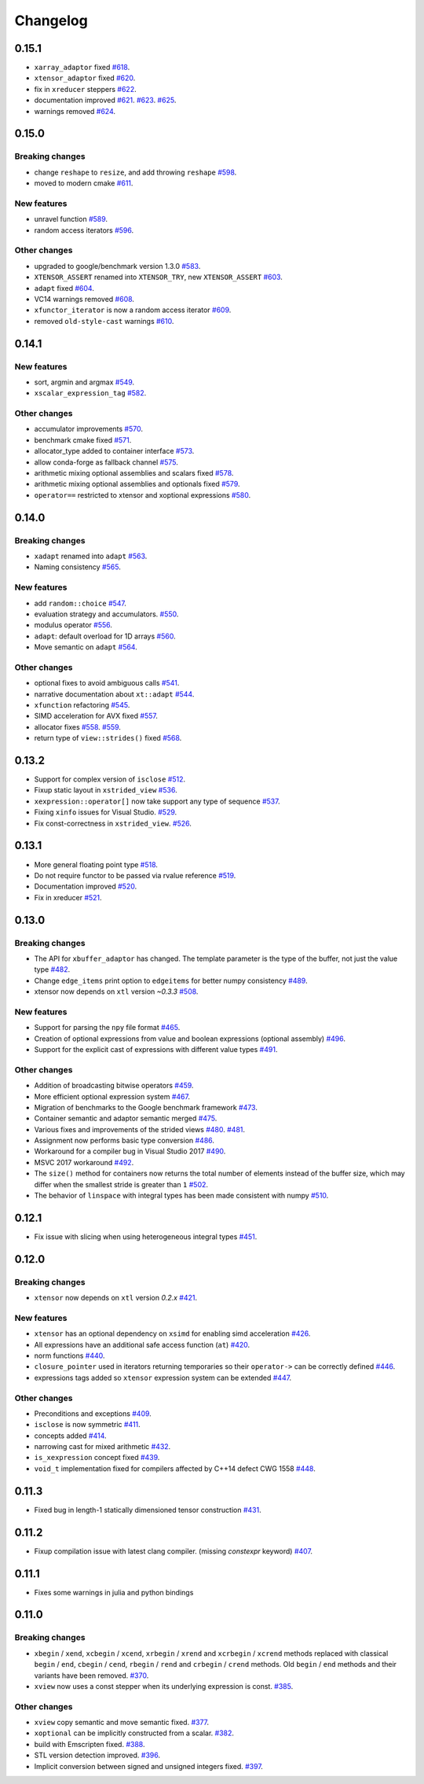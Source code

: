 .. Copyright (c) 2016, Johan Mabille, Sylvain Corlay and Wolf Vollprecht

   Distributed under the terms of the BSD 3-Clause License.

   The full license is in the file LICENSE, distributed with this software.

Changelog
=========

0.15.1
------

- ``xarray_adaptor`` fixed
  `#618 <https://github.com/QuantStack/xtensor/pull/618>`_.
- ``xtensor_adaptor`` fixed
  `#620 <https://github.com/QuantStack/xtensor/pull/620>`_.
- fix in ``xreducer`` steppers
  `#622 <https://github.com/QuantStack/xtensor/pull/622>`_.
- documentation improved
  `#621 <https://github.com/QuantStack/xtensor/pull/621>`_.
  `#623 <https://github.com/QuantStack/xtensor/pull/623>`_.
  `#625 <https://github.com/QuantStack/xtensor/pull/625>`_.
- warnings removed
  `#624 <https://github.com/QuantStack/xtensor/pull/624>`_.

0.15.0
------

Breaking changes
~~~~~~~~~~~~~~~~

- change ``reshape`` to ``resize``, and add throwing ``reshape``
  `#598 <https://github.com/QuantStack/xtensor/pull/598>`_.
- moved to modern cmake
  `#611 <https://github.com/QuantStack/xtensor/pull/611>`_.

New features
~~~~~~~~~~~~

- unravel function
  `#589 <https://github.com/QuantStack/xtensor/pull/589>`_.
- random access iterators
  `#596 <https://github.com/QuantStack/xtensor/pull/596>`_.


Other changes
~~~~~~~~~~~~~

- upgraded to google/benchmark version 1.3.0
  `#583 <https://github.com/QuantStack/xtensor/pull/583>`_.
- ``XTENSOR_ASSERT`` renamed into ``XTENSOR_TRY``, new ``XTENSOR_ASSERT``
  `#603 <https://github.com/QuantStack/xtensor/pull/603>`_.
- ``adapt`` fixed
  `#604 <https://github.com/QuantStack/xtensor/pull/604>`_.
- VC14 warnings removed
  `#608 <https://github.com/QuantStack/xtensor/pull/608>`_.
- ``xfunctor_iterator`` is now a random access iterator
  `#609 <https://github.com/QuantStack/xtensor/pull/609>`_.
- removed ``old-style-cast`` warnings
  `#610 <https://github.com/QuantStack/xtensor/pull/610>`_.

0.14.1
------

New features
~~~~~~~~~~~~

- sort, argmin and argmax
  `#549 <https://github.com/QuantStack/xtensor/pull/549>`_.
- ``xscalar_expression_tag``
  `#582 <https://github.com/QuantStack/xtensor/pull/582>`_.

Other changes
~~~~~~~~~~~~~

- accumulator improvements
  `#570 <https://github.com/QuantStack/xtensor/pull/570>`_.
- benchmark cmake fixed
  `#571 <https://github.com/QuantStack/xtensor/pull/571>`_.
- allocator_type added to container interface
  `#573 <https://github.com/QuantStack/xtensor/pull/573>`_.
- allow conda-forge as fallback channel
  `#575 <https://github.com/QuantStack/xtensor/pull/575>`_.
- arithmetic mixing optional assemblies and scalars fixed
  `#578 <https://github.com/QuantStack/xtensor/pull/578>`_.
- arithmetic mixing optional assemblies and optionals fixed
  `#579 <https://github.com/QuantStack/xtensor/pull/579>`_.
- ``operator==`` restricted to xtensor and xoptional expressions
  `#580 <https://github.com/QuantStack/xtensor/pull/580>`_.

0.14.0
------

Breaking changes
~~~~~~~~~~~~~~~~

- ``xadapt`` renamed into ``adapt``
  `#563 <https://github.com/QuantStack/xtensor/pull/563>`_.
- Naming consistency
  `#565 <https://github.com/QuantStack/xtensor/pull/565>`_.

New features
~~~~~~~~~~~~

- add ``random::choice``
  `#547 <https://github.com/QuantStack/xtensor/pull/547>`_.
- evaluation strategy and accumulators.
  `#550 <https://github.com/QuantStack/xtensor/pull/550>`_.
- modulus operator
  `#556 <https://github.com/QuantStack/xtensor/pull/556>`_.
- ``adapt``: default overload for 1D arrays
  `#560 <https://github.com/QuantStack/xtensor/pull/560>`_.
- Move semantic on ``adapt``
  `#564 <https://github.com/QuantStack/xtensor/pull/564>`_.

Other changes
~~~~~~~~~~~~~

- optional fixes to avoid ambiguous calls
  `#541 <https://github.com/QuantStack/xtensor/pull/541>`_.
- narrative documentation about ``xt::adapt``
  `#544 <https://github.com/QuantStack/xtensor/pull/544>`_.
- ``xfunction`` refactoring
  `#545 <https://github.com/QuantStack/xtensor/pull/545>`_.
- SIMD acceleration for AVX fixed
  `#557 <https://github.com/QuantStack/xtensor/pull/557>`_.
- allocator fixes
  `#558 <https://github.com/QuantStack/xtensor/pull/558>`_.
  `#559 <https://github.com/QuantStack/xtensor/pull/559>`_.
- return type of ``view::strides()`` fixed
  `#568 <https://github.com/QuantStack/xtensor/pull/568>`_.


0.13.2
------

- Support for complex version of ``isclose``
  `#512 <https://github.com/QuantStack/xtensor/pull/512>`_.
- Fixup static layout in ``xstrided_view``
  `#536 <https://github.com/QuantStack/xtensor/pull/536>`_.
- ``xexpression::operator[]`` now take support any type of sequence
  `#537 <https://github.com/QuantStack/xtensor/pull/537>`_.
- Fixing ``xinfo`` issues for Visual Studio.
  `#529 <https://github.com/QuantStack/xtensor/pull/529>`_.
- Fix const-correctness in ``xstrided_view``.
  `#526 <https://github.com/QuantStack/xtensor/pull/526>`_.


0.13.1
------

- More general floating point type
  `#518 <https://github.com/QuantStack/xtensor/pull/518>`_.
- Do not require functor to be passed via rvalue reference
  `#519 <https://github.com/QuantStack/xtensor/pull/519>`_.
- Documentation improved
  `#520 <https://github.com/QuantStack/xtensor/pull/520>`_.
- Fix in xreducer
  `#521 <https://github.com/QuantStack/xtensor/pull/521>`_.

0.13.0
------

Breaking changes
~~~~~~~~~~~~~~~~

- The API for ``xbuffer_adaptor`` has changed. The template parameter is the type of the buffer, not just the value type
  `#482 <https://github.com/QuantStack/xtensor/pull/482>`_.
- Change ``edge_items`` print option to ``edgeitems`` for better numpy consistency
  `#489 <https://github.com/QuantStack/xtensor/pull/489>`_.
- xtensor now depends on ``xtl`` version `~0.3.3`
  `#508 <https://github.com/QuantStack/xtensor/pull/508>`_.

New features
~~~~~~~~~~~~

- Support for parsing the ``npy`` file format
  `#465 <https://github.com/QuantStack/xtensor/pull/465>`_.
- Creation of optional expressions from value and boolean expressions (optional assembly)
  `#496 <https://github.com/QuantStack/xtensor/pull/496>`_.
- Support for the explicit cast of expressions with different value types
  `#491 <https://github.com/QuantStack/xtensor/pull/491>`_.

Other changes
~~~~~~~~~~~~~

- Addition of broadcasting bitwise operators
  `#459 <https://github.com/QuantStack/xtensor/pull/459>`_.
- More efficient optional expression system
  `#467 <https://github.com/QuantStack/xtensor/pull/467>`_.
- Migration of benchmarks to the Google benchmark framework
  `#473 <https://github.com/QuantStack/xtensor/pull/473>`_.
- Container semantic and adaptor semantic merged
  `#475 <https://github.com/QuantStack/xtensor/pull/475>`_.
- Various fixes and improvements of the strided views
  `#480 <https://github.com/QuantStack/xtensor/pull/480>`_.
  `#481 <https://github.com/QuantStack/xtensor/pull/481>`_.
- Assignment now performs basic type conversion
  `#486 <https://github.com/QuantStack/xtensor/pull/486>`_.
- Workaround for a compiler bug in Visual Studio 2017
  `#490 <https://github.com/QuantStack/xtensor/pull/490>`_.
- MSVC 2017 workaround
  `#492 <https://github.com/QuantStack/xtensor/pull/492>`_.
- The ``size()`` method for containers now returns the total number of elements instead of the buffer size, which may differ when the smallest stride is greater than ``1``
  `#502 <https://github.com/QuantStack/xtensor/pull/502>`_.
- The behavior of ``linspace`` with integral types has been made consistent with numpy
  `#510 <https://github.com/QuantStack/xtensor/pull/510>`_.

0.12.1
------

- Fix issue with slicing when using heterogeneous integral types
  `#451 <https://github.com/QuantStack/xtensor/pull/451>`_.

0.12.0
------

Breaking changes
~~~~~~~~~~~~~~~~

- ``xtensor`` now depends on ``xtl`` version `0.2.x`
  `#421 <https://github.com/QuantStack/xtensor/pull/421>`_.

New features
~~~~~~~~~~~~

- ``xtensor`` has an optional dependency on ``xsimd`` for enabling simd acceleration
  `#426 <https://github.com/QuantStack/xtensor/pull/426>`_.

- All expressions have an additional safe access function (``at``)
  `#420 <https://github.com/QuantStack/xtensor/pull/420>`_.

- norm functions
  `#440 <https://github.com/QuantStack/xtensor/pull/440>`_.

- ``closure_pointer`` used in iterators returning temporaries so their ``operator->`` can be
  correctly defined
  `#446 <https://github.com/QuantStack/xtensor/pull/446>`_.

- expressions tags added so ``xtensor`` expression system can be extended
  `#447 <https://github.com/QuantStack/xtensor/pull/447>`_.

Other changes
~~~~~~~~~~~~~

- Preconditions and exceptions
  `#409 <https://github.com/QuantStack/xtensor/pull/409>`_.

- ``isclose`` is now symmetric
  `#411 <https://github.com/QuantStack/xtensor/pull/411>`_.

- concepts added
  `#414 <https://github.com/QuantStack/xtensor/pull/414>`_.

- narrowing cast for mixed arithmetic
  `#432 <https://github.com/QuantStack/xtensor/pull/432>`_.

- ``is_xexpression`` concept fixed
  `#439 <https://github.com/QuantStack/xtensor/pull/439>`_.

- ``void_t`` implementation fixed for compilers affected by C++14 defect CWG 1558
  `#448 <https://github.com/QuantStack/xtensor/pull/448>`_.

0.11.3
------

- Fixed bug in length-1 statically dimensioned tensor construction
  `#431 <https://github.com/QuantStack/xtensor/pull/431>`_.

0.11.2
------

- Fixup compilation issue with latest clang compiler. (missing `constexpr` keyword)
  `#407 <https://github.com/QuantStack/xtensor/pull/407>`_.

0.11.1
------

- Fixes some warnings in julia and python bindings

0.11.0
------

Breaking changes
~~~~~~~~~~~~~~~~

- ``xbegin`` / ``xend``, ``xcbegin`` / ``xcend``, ``xrbegin`` / ``xrend`` and ``xcrbegin`` / ``xcrend`` methods replaced
  with classical ``begin`` / ``end``, ``cbegin`` / ``cend``, ``rbegin`` / ``rend`` and ``crbegin`` / ``crend`` methods.
  Old ``begin`` / ``end`` methods and their variants have been removed.
  `#370 <https://github.com/QuantStack/xtensor/pull/370>`_.

- ``xview`` now uses a const stepper when its underlying expression is const.
  `#385 <https://github.com/QuantStack/xtensor/pull/385>`_.

Other changes
~~~~~~~~~~~~~

- ``xview`` copy semantic and move semantic fixed.
  `#377 <https://github.com/QuantStack/xtensor/pull/377>`_.

- ``xoptional`` can be implicitly constructed from a scalar.
  `#382 <https://github.com/QuantStack/xtensor/pull/382>`_.

- build with Emscripten fixed.
  `#388 <https://github.com/QuantStack/xtensor/pull/388>`_.

- STL version detection improved.
  `#396 <https://github.com/QuantStack/xtensor/pull/396>`_.

- Implicit conversion between signed and unsigned integers fixed.
  `#397 <https://github.com/QuantStack/xtensor/pull/397>`_.

